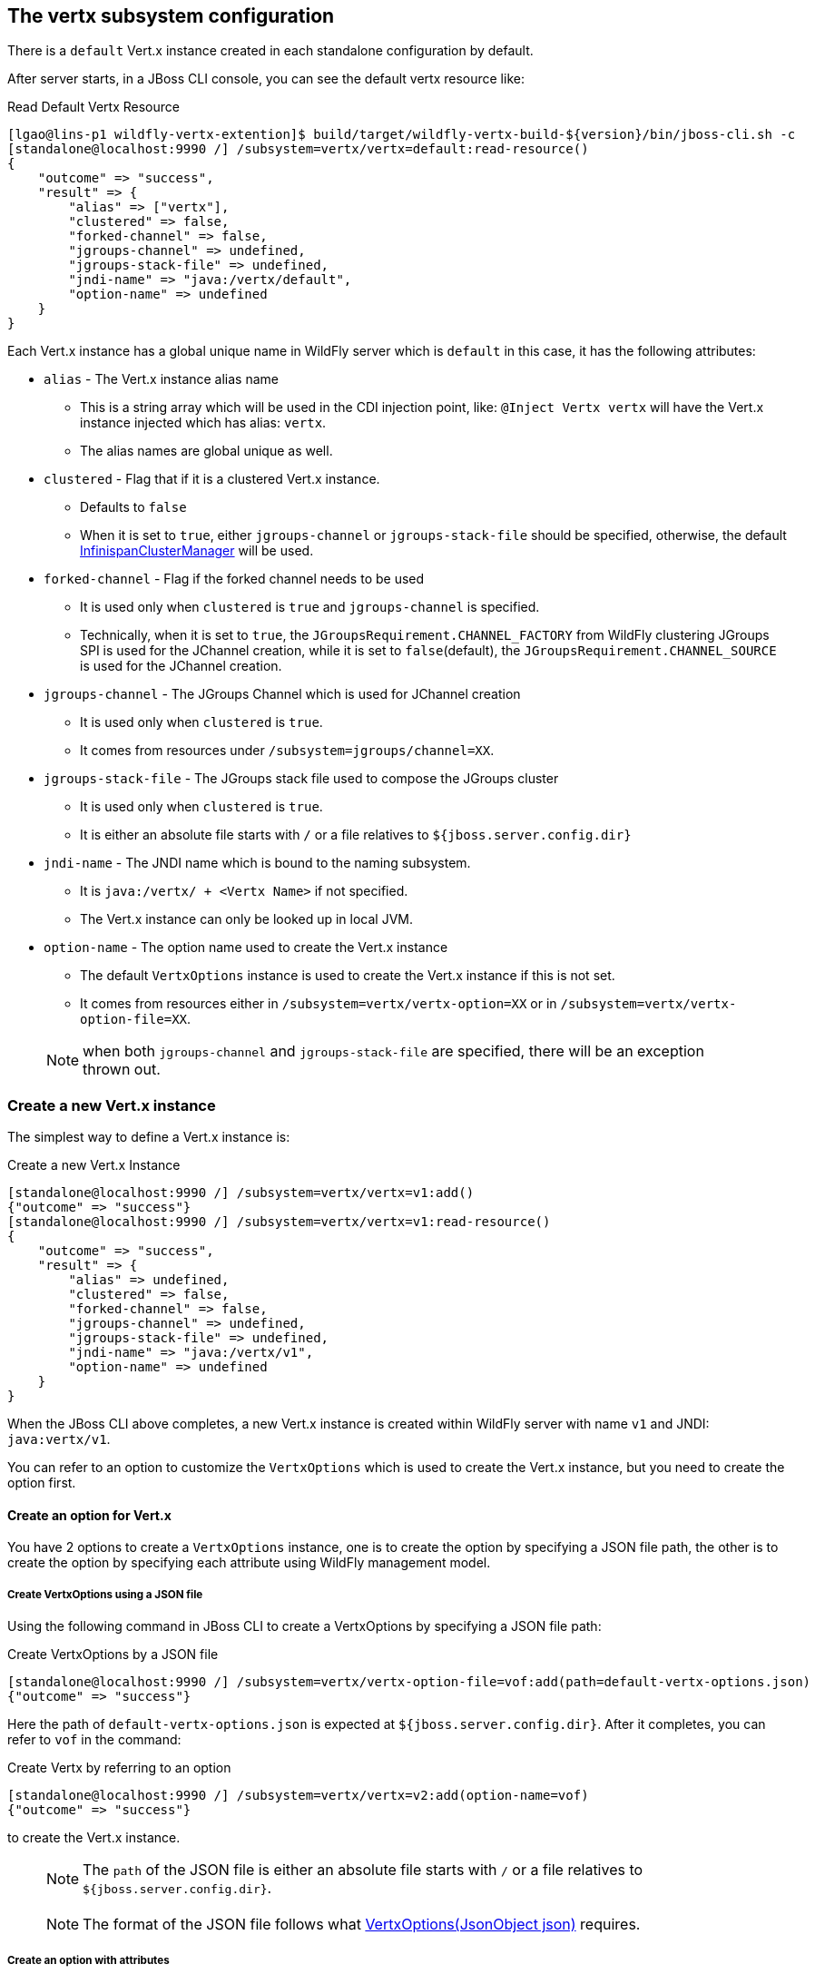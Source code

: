## The vertx subsystem configuration

There is a `default` Vert.x instance created in each standalone configuration by default.

After server starts, in a JBoss CLI console, you can see the default vertx resource like:

.Read Default Vertx Resource
[source, bash]
----
[lgao@lins-p1 wildfly-vertx-extention]$ build/target/wildfly-vertx-build-${version}/bin/jboss-cli.sh -c
[standalone@localhost:9990 /] /subsystem=vertx/vertx=default:read-resource()
{
    "outcome" => "success",
    "result" => {
        "alias" => ["vertx"],
        "clustered" => false,
        "forked-channel" => false,
        "jgroups-channel" => undefined,
        "jgroups-stack-file" => undefined,
        "jndi-name" => "java:/vertx/default",
        "option-name" => undefined
    }
}
----

Each Vert.x instance has a global unique name in WildFly server which is `default` in this case, it has the following attributes:

* `alias`    -    The Vert.x instance alias name
** This is a string array which will be used in the CDI injection point, like: `@Inject Vertx vertx` will have the Vert.x instance injected which has alias: `vertx`.
** The alias names are global unique as well.
* `clustered`    -    Flag that if it is a clustered Vert.x instance.
** Defaults to `false`
** When it is set to `true`, either `jgroups-channel` or `jgroups-stack-file` should be specified, otherwise, the default https://vertx.io/docs/apidocs/io/vertx/ext/cluster/infinispan/InfinispanClusterManager.html/[InfinispanClusterManager] will be used.
* `forked-channel`    -    Flag if the forked channel needs to be used
** It is used only when `clustered` is `true` and `jgroups-channel` is specified.
** Technically, when it is set to `true`, the `JGroupsRequirement.CHANNEL_FACTORY` from WildFly clustering JGroups SPI is used for the JChannel creation, while it is set to `false`(default), the `JGroupsRequirement.CHANNEL_SOURCE` is used for the JChannel creation.
* `jgroups-channel`    -    The JGroups Channel which is used for JChannel creation
** It is used only when `clustered` is `true`.
** It comes from resources under `/subsystem=jgroups/channel=XX`.
* `jgroups-stack-file`    -    The JGroups stack file used to compose the JGroups cluster
** It is used only when `clustered` is `true`.
** It is either an absolute file starts with `/` or a file relatives to `${jboss.server.config.dir}`
* `jndi-name`    -    The JNDI name which is bound to the naming subsystem.
** It is `java:/vertx/ + <Vertx Name>` if not specified.
** The Vert.x instance can only be looked up in local JVM.
* `option-name`    -    The option name used to create the Vert.x instance
** The default `VertxOptions` instance is used to create the Vert.x instance if this is not set.
** It comes from resources either in `/subsystem=vertx/vertx-option=XX` or in `/subsystem=vertx/vertx-option-file=XX`.

> NOTE: when both `jgroups-channel` and `jgroups-stack-file` are specified, there will be an exception thrown out.

### Create a new Vert.x instance

The simplest way to define a Vert.x instance is:

.Create a new Vert.x Instance
[source, bash]
----
[standalone@localhost:9990 /] /subsystem=vertx/vertx=v1:add()
{"outcome" => "success"}
[standalone@localhost:9990 /] /subsystem=vertx/vertx=v1:read-resource()
{
    "outcome" => "success",
    "result" => {
        "alias" => undefined,
        "clustered" => false,
        "forked-channel" => false,
        "jgroups-channel" => undefined,
        "jgroups-stack-file" => undefined,
        "jndi-name" => "java:/vertx/v1",
        "option-name" => undefined
    }
}

----

When the JBoss CLI above completes, a new Vert.x instance is created within WildFly server with name `v1` and JNDI: `java:vertx/v1`.

You can refer to an option to customize the `VertxOptions` which is used to create the Vert.x instance, but you need to create the option first.

#### Create an option for Vert.x

You have 2 options to create a `VertxOptions` instance, one is to create the option by specifying a JSON file path, the other is to create the option by specifying each attribute using WildFly management model.

##### Create VertxOptions using a JSON file

Using the following command in JBoss CLI to create a VertxOptions by specifying a JSON file path:

.Create VertxOptions by a JSON file
[source, bash]
----
[standalone@localhost:9990 /] /subsystem=vertx/vertx-option-file=vof:add(path=default-vertx-options.json)
{"outcome" => "success"}
----

Here the path of `default-vertx-options.json` is expected at `${jboss.server.config.dir}`. After it completes, you can refer to `vof` in the command:

.Create Vertx by referring to an option
[source, bash]
----
[standalone@localhost:9990 /] /subsystem=vertx/vertx=v2:add(option-name=vof)
{"outcome" => "success"}
----

to create the Vert.x instance.

> NOTE: The `path` of the JSON file is either an absolute file starts with `/` or a file relatives to `${jboss.server.config.dir}`.

> NOTE: The format of the JSON file follows what https://vertx.io/docs/apidocs/io/vertx/core/VertxOptions.html#VertxOptions-io.vertx.core.json.JsonObject-[VertxOptions(JsonObject json)] requires.

##### Create an option with attributes

You can create a `VertxOptions` by specifying each attribute as well.

Let's take a look at what an option resource normally has:

.Typical VertxOptions resource
[source, bash]
----
[standalone@localhost:9990 /] /subsystem=vertx/vertx-option=vo:read-resource()
{
    "outcome" => "success",
    "result" => {
        "address-resolver-option" => "aro",
        "blocked-thread-check-interval" => undefined,
        "blocked-thread-check-interval-unit" => undefined,
        "classpath-resolving-enabled" => undefined,
        "disable-tccl" => undefined,
        "event-loop-pool-size" => undefined,
        "eventbus-option" => "ebo",
        "file-cache-enabled" => undefined,
        "ha-enabled" => undefined,
        "ha-group" => undefined,
        "internal-blocking-pool-size" => undefined,
        "max-eventloop-execute-time" => undefined,
        "max-eventloop-execute-time-unit" => undefined,
        "max-worker-execute-time" => undefined,
        "max-worker-execute-time-unit" => undefined,
        "prefer-native-transport" => undefined,
        "quorum-size" => undefined,
        "warning-exception-time" => undefined,
        "warning-exception-time-unit" => undefined,
        "worker-pool-size" => undefined
    }
}
----

All attributes except for `address-resolver-option` and `eventbus-option` are primitive types.

* The `address-resolver-option` refers to what `/subsystem=vertx/address-resolver-option=aro` defines:

.AddressResolverOptions defintion:
[source, bash]
----
[standalone@localhost:9990 /] /subsystem=vertx/address-resolver-option=aro:read-resource()
{
    "outcome" => "success",
    "result" => {
        "cache-max-time-to-live" => undefined,
        "cache-min-time-to-live" => undefined,
        "cache-negative-time-to-live" => undefined,
        "hosts-path" => undefined,
        "hosts-value" => undefined,
        "max-queries" => 50,
        "n-dots" => undefined,
        "opt-resource-enabled" => undefined,
        "query-time-out" => undefined,
        "rd-flag" => undefined,
        "rotate-servers" => undefined,
        "round-robin-inet-address" => undefined,
        "search-domains" => undefined,
        "servers" => undefined
    }
}
----

* The `eventbus-option` refers to what `/subsystem=vertx/eventbus-option=ebo` defines:

.EventBusOptions definition:
[source, bash]
----
[standalone@localhost:9990 /] /subsystem=vertx/eventbus-option=ebo:read-resource()
{
    "outcome" => "success",
    "result" => {
        "accept-backlog" => undefined,
        "client-auth" => undefined,
        "cluster-node-metadata" => undefined,
        "cluster-ping-interval" => undefined,
        "cluster-ping-reply-interval" => undefined,
        "cluster-public-host" => undefined,
        "cluster-public-port" => undefined,
        "connect-timeout" => undefined,
        "crl-paths" => undefined,
        "crl-values" => undefined,
        "enabled-cipher-suites" => undefined,
        "enabled-secure-transport-protocols" => undefined,
        "host" => undefined,
        "idle-timeout" => undefined,
        "idle-timeout-unit" => undefined,
        "key-cert-option" => undefined,
        "log-activity" => undefined,
        "openssl-session-cache-enabled" => undefined,
        "port" => undefined,
        "read-idle-timeout" => undefined,
        "receive-buffer-size" => undefined,
        "reconnect-attempts" => undefined,
        "reconnect-interval" => undefined,
        "reuse-address" => undefined,
        "reuse-port" => undefined,
        "send-buffer-size" => undefined,
        "so-linger" => 200,
        "ssl" => undefined,
        "ssl-engine-type" => undefined,
        "ssl-hand-shake-timeout" => undefined,
        "ssl-hand-shake-timeout-unit" => undefined,
        "tcp-cork" => undefined,
        "tcp-fast-open" => undefined,
        "tcp-keep-alive" => undefined,
        "tcp-no-delay" => undefined,
        "tcp-quick-ack" => undefined,
        "traffic-class" => undefined,
        "trust-all" => undefined,
        "trust-option" => undefined,
        "use-alpn" => undefined,
        "write-idle-timeout" => undefined
    }
}
----


> NOTE: There are sub options used to create the `EventBusOptions`, including `key-store-option`, `pem-key-cert-option`, `pem-trust-option`, `cluster-node-metadata`, please use the corresponding `:read-resource-description()` operation for each attribute description.

> NOTE: Any update to the options won't require reload unless the option is referenced by a Vertx instance.


#### Create a clustered Vert.x instance

You need to specify `clustered=true` to create a clustered Vert.x instance, and you need to start the server with `vertx-ha` available, basically with `standalone-vertx*-ha.xml` configurations.

You have 2 options to set up the clustering configuration, one is to specify the JGroups stack file, the other is to specify the `jgroups-channel` from `jgroups` subsystem to compose the JGroups cluster.

##### Using a JGroups stack file

You can create a clustered Vert.x instance by specifying the JGroups stack file with the following command:

.Create clustered Vert.x instance using a JGroups stack file
[source, bash]
----
[standalone@localhost:9990 /] /subsystem=vertx/vertx=v3:add(clustered=true,jgroups-stack-file=jgroups-stack.xml)
{"outcome" => "success"}
----

The above command suppose there is a `jgroups-stack.xml` file existing at `${jboss.server.config.dir}`.

> NOTE: The content inside the JGroups stack file should be consistent with the remote Vert.x instance to be able to compose a cluster. Please refer to http://www.jgroups.org/manual4/ on the detail configuration of the stack.

##### Using a channel from jgroups subsystem

Please use the following commands to create a JGroups channel for clustered Vert.x instance, which matches what default Vert.x Infinispan cluster ships:

.Configure JGroups channel for Vert.x
[source, bash]
----
batch
/socket-binding-group=standard-sockets/socket-binding=jgroups-vertx:add(port=7800)
/socket-binding-group=standard-sockets/socket-binding=jgroups-vertx-mping:add(interface=private, multicast-port=46655, multicast-address=228.6.7.8
/socket-binding-group=standard-sockets/socket-binding=jgroups-vertx-tcp-fd:add(interface=private, port=57800)

/subsystem=jgroups/stack=tcp-vertx:add()
/subsystem=jgroups/stack=tcp-vertx/transport=TCP:add(socket-binding=jgroups-vertx)
/subsystem=jgroups/stack=tcp-vertx/protocol=MPING:add(socket-binding=jgroups-vertx-mping)
/subsystem=jgroups/stack=tcp-vertx/protocol=MERGE3:add()
/subsystem=jgroups/stack=tcp-vertx/protocol=FD_SOCK:add(socket-binding=jgroups-vertx-tcp-fd)
/subsystem=jgroups/stack=tcp-vertx/protocol=FD_ALL:add()
/subsystem=jgroups/stack=tcp-vertx/protocol=VERIFY_SUSPECT:add()
/subsystem=jgroups/stack=tcp-vertx/protocol=pbcast.NAKACK2:add()
/subsystem=jgroups/stack=tcp-vertx/protocol=UNICAST3:add()
/subsystem=jgroups/stack=tcp-vertx/protocol=pbcast.STABLE:add()
/subsystem=jgroups/stack=tcp-vertx/protocol=pbcast.GMS:add()
/subsystem=jgroups/stack=tcp-vertx/protocol=MFC:add()
/subsystem=jgroups/stack=tcp-vertx/protocol=FRAG3:add()
/subsystem=jgroups/channel=vertx:add(stack=tcp-vertx, cluster=ISPN)
run-batch
:reload
----

Because the `default` Vert.x instance shipped in the `ha` configuration has the same setup as what the above commands achieve, remove it and create it again with the option defined above:

.Create Vert.x instance with JGroups channel specified
[source, bash]
----
[standalone@localhost:9990 /] /subsystem=vertx/vertx=default:remove()
{
    "outcome" => "success",
    "response-headers" => {
        "operation-requires-reload" => true,
        "process-state" => "reload-required"
    }
}

[standalone@localhost:9990 /] :reload
{
    "outcome" => "success",
    "result" => undefined
}

[standalone@localhost:9990 /] /subsystem=vertx/vertx=default:add(clustered=true, jgroups-channel=vertx)
{"outcome" => "success"}
----

Now you have created a clustered Vert.x instance with JGroups channel set up from `jgroups` subsystem.

> NOTE: Remember to specify `-Djgroups.bind.address=127.0.0.1` in your another Vert.x instance to be able to compose the cluster.

### Update to the Vert.x instance

You can update the Vert.x using the `write-attribute` operation:

[source, bash]
----
[standalone@localhost:9990 /] /subsystem=vertx/vertx=default:write-attribute(name=jndi-name,value=java:/vertx/v1)
{
    "outcome" => "success",
    "response-headers" => {
        "operation-requires-reload" => true,
        "process-state" => "reload-required"
    }
}

[standalone@localhost:9990 /] :reload
{
    "outcome" => "success",
    "result" => undefined
}

[standalone@localhost:9990 /] /subsystem=vertx/vertx=default:read-resource()
{
    "outcome" => "success",
    "result" => {
        "alias" => ["vertx"],
        "clustered" => false,
        "forked-channel" => false,
        "jgroups-channel" => undefined,
        "jgroups-stack-file" => undefined,
        "jndi-name" => "java:/vertx/v1",
        "option-name" => undefined
    }
}
----

> NOTE: Any update to the Vert.x instance requires `reload-required`.



